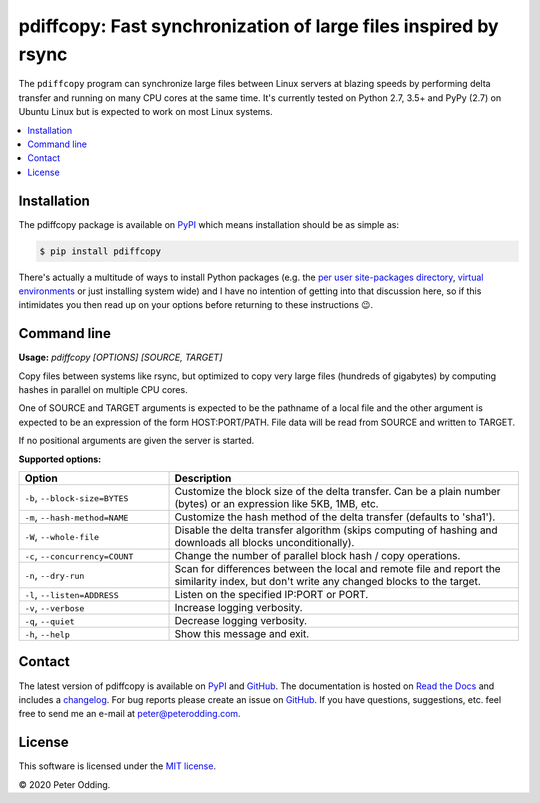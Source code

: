 pdiffcopy: Fast synchronization of large files inspired by rsync
================================================================

.. image:: https://travis-ci.org/xolox/python-pdiffcopy.svg?branch=master
   :target: https://travis-ci.org/xolox/python-pdiffcopy

.. image:: https://coveralls.io/repos/xolox/python-pdiffcopy/badge.svg?branch=master
   :target: https://coveralls.io/r/xolox/python-pdiffcopy?branch=master

The ``pdiffcopy`` program can synchronize large files between Linux servers at
blazing speeds by performing delta transfer and running on many CPU cores at
the same time. It's currently tested on Python 2.7, 3.5+ and PyPy (2.7) on
Ubuntu Linux but is expected to work on most Linux systems.

.. contents::
   :local:

Installation
------------

The pdiffcopy package is available on PyPI_ which means installation should be
as simple as:

.. code-block:: console

   $ pip install pdiffcopy

There's actually a multitude of ways to install Python packages (e.g. the `per
user site-packages directory`_, `virtual environments`_ or just installing
system wide) and I have no intention of getting into that discussion here, so
if this intimidates you then read up on your options before returning to these
instructions 😉.

Command line
------------

.. A DRY solution to avoid duplication of the `pdiffcopy --help' text:
..
.. [[[cog
.. from humanfriendly.usage import inject_usage
.. inject_usage('pdiffcopy.cli')
.. ]]]

**Usage:** `pdiffcopy [OPTIONS] [SOURCE, TARGET]`

Copy files between systems like rsync, but optimized to copy very large files
(hundreds of gigabytes) by computing hashes in parallel on multiple CPU cores.

One of SOURCE and TARGET arguments is expected to be the pathname of a local
file and the other argument is expected to be an expression of the form
HOST:PORT/PATH. File data will be read from SOURCE and written to TARGET.

If no positional arguments are given the server is started.

**Supported options:**

.. csv-table::
   :header: Option, Description
   :widths: 30, 70


   "``-b``, ``--block-size=BYTES``","Customize the block size of the delta transfer. Can be a
   plain number (bytes) or an expression like 5KB, 1MB, etc."
   "``-m``, ``--hash-method=NAME``",Customize the hash method of the delta transfer (defaults to 'sha1').
   "``-W``, ``--whole-file``","Disable the delta transfer algorithm (skips computing
   of hashing and downloads all blocks unconditionally)."
   "``-c``, ``--concurrency=COUNT``",Change the number of parallel block hash / copy operations.
   "``-n``, ``--dry-run``","Scan for differences between the local and remote file and report the
   similarity index, but don't write any changed blocks to the target."
   "``-l``, ``--listen=ADDRESS``",Listen on the specified IP:PORT or PORT.
   "``-v``, ``--verbose``",Increase logging verbosity.
   "``-q``, ``--quiet``",Decrease logging verbosity.
   "``-h``, ``--help``",Show this message and exit.

.. [[[end]]]

Contact
-------

The latest version of pdiffcopy is available on PyPI_ and GitHub_. The
documentation is hosted on `Read the Docs`_ and includes a changelog_. For bug
reports please create an issue on GitHub_. If you have questions, suggestions,
etc. feel free to send me an e-mail at `peter@peterodding.com`_.

License
-------

This software is licensed under the `MIT license`_.

© 2020 Peter Odding.

.. External references:
.. _changelog: https://pdiffcopy.readthedocs.io/en/latest/changelog.html
.. _GitHub: https://github.com/xolox/python-pdiffcopy
.. _MIT license: http://en.wikipedia.org/wiki/MIT_License
.. _per user site-packages directory: https://www.python.org/dev/peps/pep-0370/
.. _peter@peterodding.com: peter@peterodding.com
.. _PyPI: https://pypi.org/project/pdiffcopy
.. _Read the Docs: https://pdiffcopy.readthedocs.io/
.. _virtual environments: http://docs.python-guide.org/en/latest/dev/virtualenvs/
